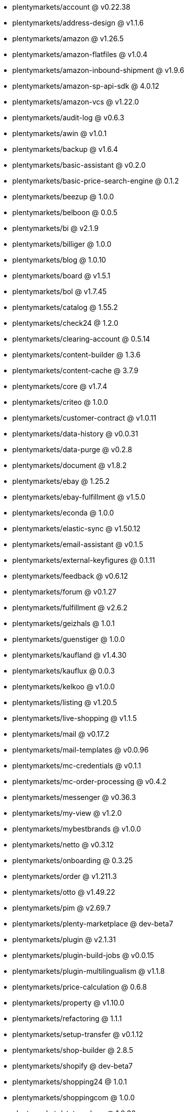 * plentymarkets/account @ v0.22.38
* plentymarkets/address-design @ v1.1.6
* plentymarkets/amazon @ v1.26.5
* plentymarkets/amazon-flatfiles @ v1.0.4
* plentymarkets/amazon-inbound-shipment @ v1.9.6
* plentymarkets/amazon-sp-api-sdk @ 4.0.12
* plentymarkets/amazon-vcs @ v1.22.0
* plentymarkets/audit-log @ v0.6.3
* plentymarkets/awin @ v1.0.1
* plentymarkets/backup @ v1.6.4
* plentymarkets/basic-assistant @ v0.2.0
* plentymarkets/basic-price-search-engine @ 0.1.2
* plentymarkets/beezup @ 1.0.0
* plentymarkets/belboon @ 0.0.5
* plentymarkets/bi @ v2.1.9
* plentymarkets/billiger @ 1.0.0
* plentymarkets/blog @ 1.0.10
* plentymarkets/board @ v1.5.1
* plentymarkets/bol @ v1.7.45
* plentymarkets/catalog @ 1.55.2
* plentymarkets/check24 @ 1.2.0
* plentymarkets/clearing-account @ 0.5.14
* plentymarkets/content-builder @ 1.3.6
* plentymarkets/content-cache @ 3.7.9
* plentymarkets/core @ v1.7.4
* plentymarkets/criteo @ 1.0.0
* plentymarkets/customer-contract @ v1.0.11
* plentymarkets/data-history @ v0.0.31
* plentymarkets/data-purge @ v0.2.8
* plentymarkets/document @ v1.8.2
* plentymarkets/ebay @ 1.25.2
* plentymarkets/ebay-fulfillment @ v1.5.0
* plentymarkets/econda @ 1.0.0
* plentymarkets/elastic-sync @ v1.50.12
* plentymarkets/email-assistant @ v0.1.5
* plentymarkets/external-keyfigures @ 0.1.11
* plentymarkets/feedback @ v0.6.12
* plentymarkets/forum @ v0.1.27
* plentymarkets/fulfillment @ v2.6.2
* plentymarkets/geizhals @ 1.0.1
* plentymarkets/guenstiger @ 1.0.0
* plentymarkets/kaufland @ v1.4.30
* plentymarkets/kauflux @ 0.0.3
* plentymarkets/kelkoo @ v1.0.0
* plentymarkets/listing @ v1.20.5
* plentymarkets/live-shopping @ v1.1.5
* plentymarkets/mail @ v0.17.2
* plentymarkets/mail-templates @ v0.0.96
* plentymarkets/mc-credentials @ v0.1.1
* plentymarkets/mc-order-processing @ v0.4.2
* plentymarkets/messenger @ v0.36.3
* plentymarkets/my-view @ v1.2.0
* plentymarkets/mybestbrands @ v1.0.0
* plentymarkets/netto @ v0.3.12
* plentymarkets/onboarding @ 0.3.25
* plentymarkets/order @ v1.211.3
* plentymarkets/otto @ v1.49.22
* plentymarkets/pim @ v2.69.7
* plentymarkets/plenty-marketplace @ dev-beta7
* plentymarkets/plugin @ v2.1.31
* plentymarkets/plugin-build-jobs @ v0.0.15
* plentymarkets/plugin-multilingualism @ v1.1.8
* plentymarkets/price-calculation @ 0.6.8
* plentymarkets/property @ v1.10.0
* plentymarkets/refactoring @ 1.1.1
* plentymarkets/setup-transfer @ v0.1.12
* plentymarkets/shop-builder @ 2.8.5
* plentymarkets/shopify @ dev-beta7
* plentymarkets/shopping24 @ 1.0.1
* plentymarkets/shoppingcom @ 1.0.0
* plentymarkets/status-alarm @ 1.0.36
* plentymarkets/stock @ v0.0.38
* plentymarkets/suggestion @ v1.1.2
* plentymarkets/system-accounting @ v1.7.74
* plentymarkets/tracdelight @ v1.0.0
* plentymarkets/twenga @ 1.0.0
* plentymarkets/validation @ v0.1.10
* plentymarkets/warehouse @ v0.22.0
* plentymarkets/webshop @ 0.32.16
* plentymarkets/wizard @ v2.7.3
* plentymarkets/zalando @ v3.8.15
